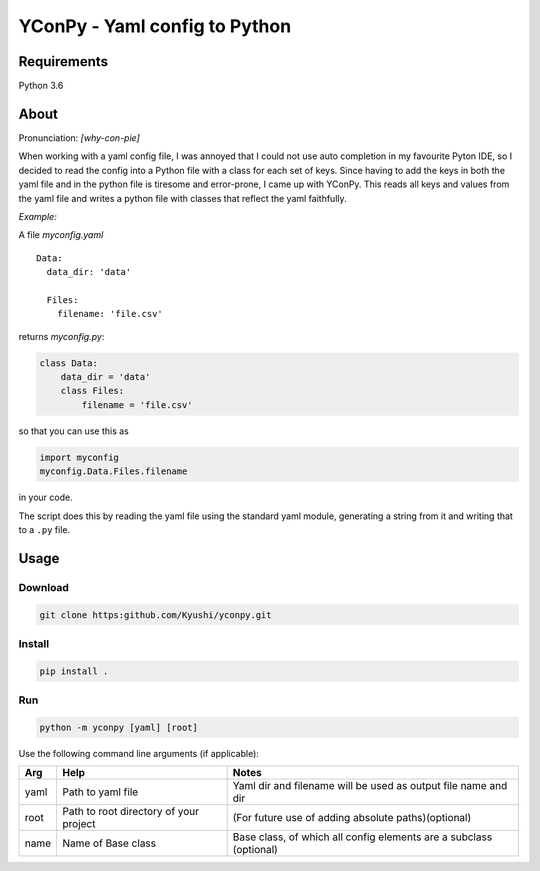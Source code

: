 ==============================
YConPy - Yaml config to Python
==============================

Requirements
------------

Python 3.6

About
-----

Pronunciation: *[why-con-pie]*

When working with a yaml config file, I was annoyed that I could not use auto completion in my favourite Pyton IDE, so I decided to read the config into a Python file with a class for each set of keys. Since having to add the keys in both the yaml file and in the python file is tiresome and error-prone, I came up with YConPy.
This reads all keys and values from the yaml file and writes a python file with classes that reflect the yaml faithfully.

*Example:*

A file `myconfig.yaml`
::

    Data:
      data_dir: 'data'

      Files:
        filename: 'file.csv'

returns `myconfig.py`:

.. code-block:: python

    class Data:
        data_dir = 'data'
        class Files:
            filename = 'file.csv'

so that you can use this as

.. code-block:: python

    import myconfig
    myconfig.Data.Files.filename

in your code.

The script does this by reading the yaml file using the standard yaml module, generating a string from it and writing that to a ``.py`` file.

Usage
-----

Download
~~~~~~~~

.. code-block::

    git clone https:github.com/Kyushi/yconpy.git


Install
~~~~~~~

.. code-block::

    pip install .


Run
~~~

.. code-block::

    python -m yconpy [yaml] [root]


Use the following command line arguments (if applicable):

+-----+----------------------------------------+-------------------------------------------------------------------+
| Arg | Help                                   | Notes                                                             |
+=====+========================================+===================================================================+
|yaml | Path to yaml file                      | Yaml dir and filename will be used as output file name and dir    |
+-----+----------------------------------------+-------------------------------------------------------------------+
|root | Path to root directory of your project | (For future use of adding absolute paths)(optional)               |
+-----+----------------------------------------+-------------------------------------------------------------------+
|name | Name of Base class                     | Base class, of which all config elements are a subclass (optional)|
+-----+----------------------------------------+-------------------------------------------------------------------+
